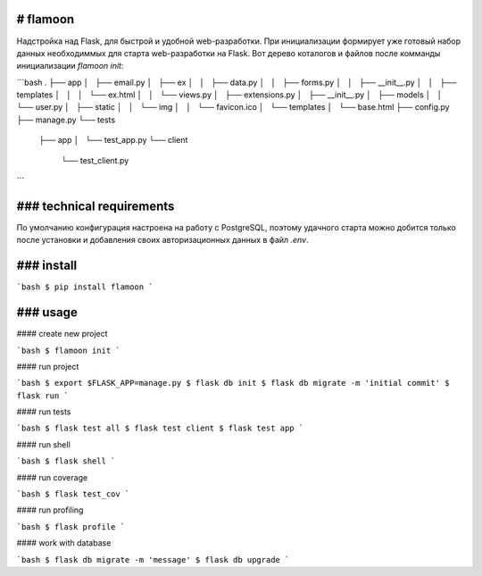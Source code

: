 # flamoon
------

Надстройка над Flask, для быстрой и удобной web-разработки. При инициализации
формирует уже готовый набор данных необходиммых для старта web-разработки на
Flask.
Вот дерево коталогов и файлов после комманды инициализации `flamoon init`:

```bash
.
├── app
│   ├── email.py
│   ├── ex
│   │   ├── data.py
│   │   ├── forms.py
│   │   ├── __init__.py
│   │   ├── templates
│   │   │   └── ex.html
│   │   └── views.py
│   ├── extensions.py
│   ├── __init__.py
│   ├── models
│   │   └── user.py
│   ├── static
│   │   └── img
│   │       └── favicon.ico
│   └── templates
│       └── base.html
├── config.py
├── manage.py
└── tests
    ├── app
    │   └── test_app.py
    └── client
        └── test_client.py
```


### technical requirements
------

По умолчанию конфигурация настроена на работу с PostgreSQL, поэтому удачного
старта можно добится только после установки и добавления своих авторизационных
данных в файл `.env`.


### install
------

```bash
$ pip install flamoon
```

### usage
------
#### create new project

```bash
$ flamoon init
```

#### run project

```bash
$ export $FLASK_APP=manage.py
$ flask db init
$ flask db migrate -m 'initial commit'
$ flask run
```

#### run tests

```bash
$ flask test all
$ flask test client
$ flask test app
```


#### run shell

```bash
$ flask shell
```


#### run coverage

```bash
$ flask test_cov
```


#### run profiling

```bash
$ flask profile
```


#### work with database

```bash
$ flask db migrate -m 'message'
$ flask db upgrade
```

